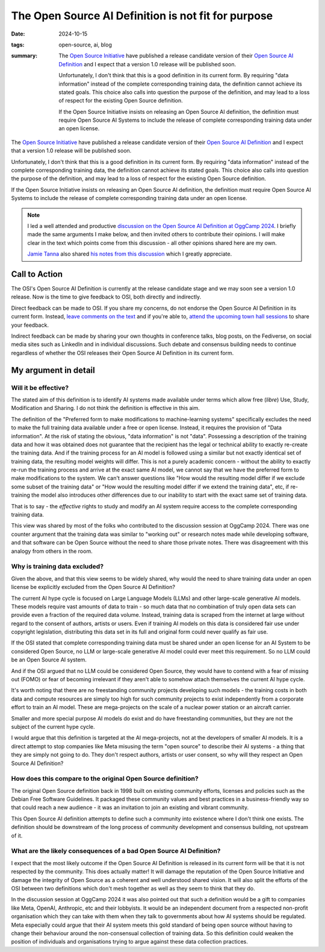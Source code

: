 ..
   Copyright Paul Barker <paul@pbarker.dev>
   SPDX-License-Identifier: CC-BY-NC-4.0

The Open Source AI Definition is not fit for purpose
====================================================

:date: 2024-10-15
:tags: open-source, ai, blog
:summary:
    The `Open Source Initiative`_ have published a release candidate version of
    their `Open Source AI Definition`_ and I expect that a version 1.0 release
    will be published soon.

    Unfortunately, I don't think that this is a good definition in its current
    form. By requiring "data information" instead of the complete corresponding
    training data, the definition cannot achieve its stated goals. This choice
    also calls into question the purpose of the definition, and may lead to a
    loss of respect for the existing Open Source definition.

    If the Open Source Initiative insists on releasing an Open Source AI
    definition, the definition must require Open Source AI Systems to include
    the release of complete corresponding training data under an open license.

The `Open Source Initiative`_ have published a release candidate version of
their `Open Source AI Definition`_ and I expect that a version 1.0 release will
be published soon.

Unfortunately, I don't think that this is a good definition in its current
form. By requiring "data information" instead of the complete corresponding
training data, the definition cannot achieve its stated goals. This choice
also calls into question the purpose of the definition, and may lead to a
loss of respect for the existing Open Source definition.

If the Open Source Initiative insists on releasing an Open Source AI definition,
the definition must require Open Source AI Systems to include the release of
complete corresponding training data under an open license.

.. _Open Source Initiative: https://opensource.org
.. _Open Source AI Definition: https://opensource.org/deepdive/drafts/the-open-source-ai-definition-1-0-rc1

.. note::
    I led a well attended and productive `discussion on the Open Source AI
    Definition at OggCamp 2024
    </posts/2024-10-13/conference-talk-lets-talk-about-the-open-source-ai-definition/>`_.
    I briefly made the same arguments I make below, and then invited others to
    contribute their opinions. I will make clear in the text which points come
    from this discussion - all other opinions shared here are my own.

    `Jamie Tanna <https://www.jvt.me/>`__ also shared `his notes from this
    discussion
    <https://www.jvt.me/posts/2024/10/13/oggcamp/#lets-talk-about-the-open-source-ai-definition>`__
    which I greatly appreciate.

Call to Action
--------------

The OSI's Open Source AI Definition is currently at the release candidate stage
and we may soon see a version 1.0 release. Now is the time to give feedback to
OSI, both directly and indirectly.

Direct feedback can be made to OSI. If you share my concerns, do not endorse the
Open Source AI Definition in its current form. Instead, `leave comments on the
text <https://hackmd.io/@opensourceinitiative/osaid-1-0-RC1>`__ and if you're
able to, `attend the upcoming town hall sessions
<https://opensource.org/deepdive#townhalls>`__ to share your feedback.

Indirect feedback can be made by sharing your own thoughts in conference talks,
blog posts, on the Fediverse, on social media sites such as LinkedIn and in
individual discussions. Such debate and consensus building needs to continue
regardless of whether the OSI releases their Open Source AI Definition in its
current form.

My argument in detail
---------------------

Will it be effective?
~~~~~~~~~~~~~~~~~~~~~

The stated aim of this definition is to identify AI systems made available under
terms which allow free (*libre*) Use, Study, Modification and Sharing. I do not
think the definition is effective in this aim.

The definition of the "Preferred form to make modifications to machine-learning
systems" specifically excludes the need to make the full training data available
under a free or open license. Instead, it requires the provision of "Data
information". At the risk of stating the obvious, "data information" is not
"data". Possessing a description of the training data and how it was obtained
does not guarantee that the recipient has the legal or technical ability to
exactly re-create the training data. And if the training process for an AI model
is followed using a similar but not exactly identical set of training data, the
resulting model weights will differ. This is not a purely academic concern -
without the ability to exactly re-run the training process and arrive at the
exact same AI model, we cannot say that we have the preferred form to make
modifications to the system. We can't answer questions like "How would the
resulting model differ if we exclude some subset of the training data" or "How
would the resulting model differ if we extend the training data", etc, if
re-training the model also introduces other differences due to our inability to
start with the exact same set of training data.

That is to say - the *effective* rights to study and modify an AI system require
access to the complete corresponding training data.

This view was shared by most of the folks who contributed to the discussion
session at OggCamp 2024. There was one counter argument that the training data
was similar to "working out" or research notes made while developing software,
and that software can be Open Source without the need to share those private
notes. There was disagreement with this analogy from others in the room.

Why is training data excluded?
~~~~~~~~~~~~~~~~~~~~~~~~~~~~~~

Given the above, and that this view seems to be widely shared, why would the
need to share training data under an open license be explicitly excluded from
the Open Source AI Definition?

The current AI hype cycle is focused on Large Language Models (LLMs) and other
large-scale generative AI models. These models require vast amounts of data to
train - so much data that no combination of truly open data sets can provide
even a fraction of the required data volume.  Instead, training data is scraped
from the internet at large without regard to the consent of authors, artists or
users. Even if training AI models on this data is considered fair use under
copyright legislation, distributing this data set in its full and original form
could never qualify as fair use.

If the OSI stated that complete corresponding training data must be shared under
an open license for an AI System to be considered Open Source, no LLM or
large-scale generative AI model could ever meet this requirement. So no LLM
could be an Open Source AI system.

And if the OSI argued that no LLM could be considered Open Source, they would
have to contend with a fear of missing out (FOMO) or fear of becoming irrelevant
if they aren't able to somehow attach themselves the current AI hype cycle.

It's worth noting that there are no freestanding community projects developing
such models - the training costs in both data and compute resources are simply
too high for such community projects to exist independently from a corporate
effort to train an AI model. These are mega-projects on the scale of a nuclear
power station or an aircraft carrier.

Smaller and more special purpose AI models do exist and do have freestanding
communities, but they are not the subject of the current hype cycle.

I would argue that this definition is targeted at the AI mega-projects, not at
the developers of smaller AI models. It is a direct attempt to stop companies
like Meta misusing the term "open source" to describe their AI systems - a thing
that they are simply not going to do. They don't respect authors, artists or
user consent, so why will they respect an Open Source AI Definition?

How does this compare to the original Open Source definition?
~~~~~~~~~~~~~~~~~~~~~~~~~~~~~~~~~~~~~~~~~~~~~~~~~~~~~~~~~~~~~

The original Open Source definition back in 1998 built on existing community
efforts, licenses and policies such as the Debian Free Software Guidelines. It
packaged these community values and best practices in a business-friendly way so
that could reach a new audience - it was an invitation to join an existing and
vibrant community.

This Open Source AI definition attempts to define such a community into
existence where I don't think one exists. The definition should be downstream of
the long process of community development and consensus building, not upstream
of it.

What are the likely consequences of a bad Open Source AI Definition?
~~~~~~~~~~~~~~~~~~~~~~~~~~~~~~~~~~~~~~~~~~~~~~~~~~~~~~~~~~~~~~~~~~~~~~

I expect that the most likely outcome if the Open Source AI Definition is
released in its current form will be that it is not respected by the community.
This does actually matter! It will damage the reputation of the Open Source
Initiative and damage the integrity of Open Source as a coherent and well
understood shared vision. It will also split the efforts of the OSI between two
definitions which don't mesh together as well as they seem to think that they
do.

In the discussion session at OggCamp 2024 it was also pointed out that such a
definition would be a gift to companies like Meta, OpenAI, Anthropic, etc and
their lobbyists. It would be an independent document from a respected non-profit
organisation which they can take with them when they talk to governments about
how AI systems should be regulated.  Meta especially could argue that their AI
system meets this gold standard of being open source without having to change
their behaviour around the non-consensual collection of training data. So this
definition could weaken the position of individuals and organisations trying to
argue against these data collection practices.
